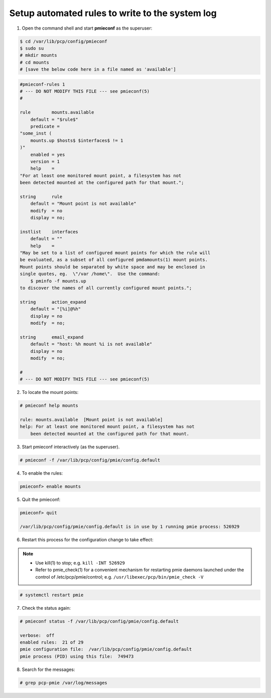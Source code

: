 .. _SetupAutomatedRules:

Setup automated rules to write to the system log
############################################################

1. Open the command shell and start **pmieconf** as the superuser:

.. code-block:: bash

    $ cd /var/lib/pcp/config/pmieconf
    $ sudo su
    # mkdir mounts
    # cd mounts
    # [save the below code here in a file named as 'available']

.. code-block:: bash

    #pmieconf-rules 1
    # --- DO NOT MODIFY THIS FILE --- see pmieconf(5)
    #

    rule	mounts.available
        default	= "$rule$"
        predicate =
    "some_inst (
        mounts.up $hosts$ $interfaces$ != 1
    )"
        enabled	= yes
        version	= 1
        help	=
    "For at least one monitored mount point, a filesystem has not
    been detected mounted at the configured path for that mount.";

    string	rule
        default	= "Mount point is not available"
        modify	= no
        display	= no;

    instlist	interfaces
        default	= ""
        help	=
    "May be set to a list of configured mount points for which the rule will
    be evaluated, as a subset of all configured pmdamounts(1) mount points.
    Mount points should be separated by white space and may be enclosed in
    single quotes, eg.  \"/var /home\".  Use the command:
        $ pminfo -f mounts.up
    to discover the names of all currently configured mount points.";

    string	action_expand
        default	= "[%i]@%h"
        display	= no
        modify	= no;

    string	email_expand
        default	= "host: %h mount %i is not available"
        display	= no
        modify	= no;

    #
    # --- DO NOT MODIFY THIS FILE --- see pmieconf(5)

2. To locate the mount points:

.. code-block:: bash

    # pmieconf help mounts

    rule: mounts.available  [Mount point is not available]
    help: For at least one monitored mount point, a filesystem has not
        been detected mounted at the configured path for that mount.

3. Start pmieconf interactively (as the superuser).

.. code-block:: bash

    # pmieconf -f /var/lib/pcp/config/pmie/config.default

4. To enable the rules:

.. code-block:: bash

    pmieconf> enable mounts

5. Quit the pmieconf:

.. code-block:: bash

    pmieconf> quit

    /var/lib/pcp/config/pmie/config.default is in use by 1 running pmie process: 526929 

6. Restart this process for the configuration change to take effect:

.. note::

   *  Use kill(1) to stop; e.g.	``kill -INT 526929`` 
   *  Refer to pmie_check(1) for a convenient mechanism for restarting pmie
      daemons launched under the control of /etc/pcp/pmie/control;
      e.g. ``/usr/libexec/pcp/bin/pmie_check -V``

.. code-block:: bash

    # systemctl restart pmie

7. Check the status again:

.. code-block:: bash

    # pmieconf status -f /var/lib/pcp/config/pmie/config.default 

    verbose:  off
    enabled rules:  21 of 29
    pmie configuration file:  /var/lib/pcp/config/pmie/config.default
    pmie process (PID) using this file:  749473

8. Search for the messages:

.. code-block:: bash

    # grep pcp-pmie /var/log/messages